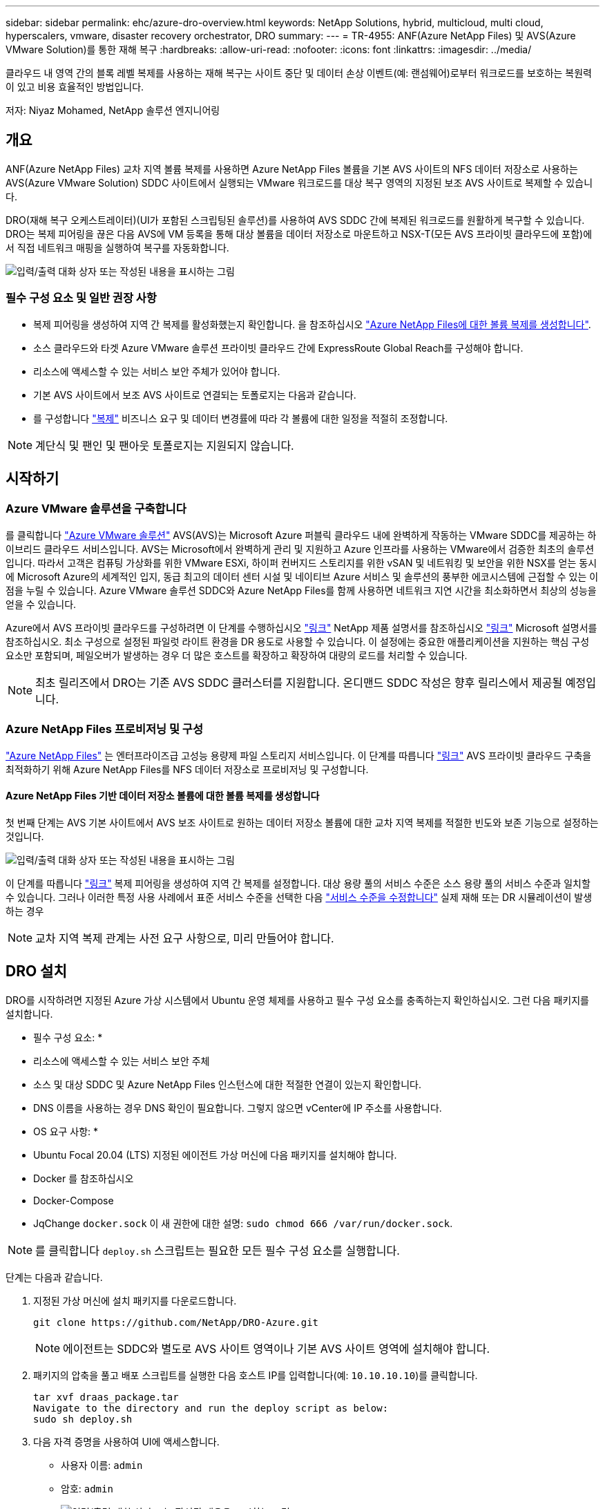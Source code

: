 ---
sidebar: sidebar 
permalink: ehc/azure-dro-overview.html 
keywords: NetApp Solutions, hybrid, multicloud, multi cloud, hyperscalers, vmware, disaster recovery orchestrator, DRO 
summary:  
---
= TR-4955: ANF(Azure NetApp Files) 및 AVS(Azure VMware Solution)를 통한 재해 복구
:hardbreaks:
:allow-uri-read: 
:nofooter: 
:icons: font
:linkattrs: 
:imagesdir: ../media/


[role="lead"]
클라우드 내 영역 간의 블록 레벨 복제를 사용하는 재해 복구는 사이트 중단 및 데이터 손상 이벤트(예: 랜섬웨어)로부터 워크로드를 보호하는 복원력이 있고 비용 효율적인 방법입니다.

저자: Niyaz Mohamed, NetApp 솔루션 엔지니어링



== 개요

ANF(Azure NetApp Files) 교차 지역 볼륨 복제를 사용하면 Azure NetApp Files 볼륨을 기본 AVS 사이트의 NFS 데이터 저장소로 사용하는 AVS(Azure VMware Solution) SDDC 사이트에서 실행되는 VMware 워크로드를 대상 복구 영역의 지정된 보조 AVS 사이트로 복제할 수 있습니다.

DRO(재해 복구 오케스트레이터)(UI가 포함된 스크립팅된 솔루션)를 사용하여 AVS SDDC 간에 복제된 워크로드를 원활하게 복구할 수 있습니다. DRO는 복제 피어링을 끊은 다음 AVS에 VM 등록을 통해 대상 볼륨을 데이터 저장소로 마운트하고 NSX-T(모든 AVS 프라이빗 클라우드에 포함)에서 직접 네트워크 매핑을 실행하여 복구를 자동화합니다.

image:azure-dro-image1.png["입력/출력 대화 상자 또는 작성된 내용을 표시하는 그림"]



=== 필수 구성 요소 및 일반 권장 사항

* 복제 피어링을 생성하여 지역 간 복제를 활성화했는지 확인합니다. 을 참조하십시오 https://learn.microsoft.com/en-us/azure/azure-netapp-files/cross-region-replication-create-peering["Azure NetApp Files에 대한 볼륨 복제를 생성합니다"^].
* 소스 클라우드와 타겟 Azure VMware 솔루션 프라이빗 클라우드 간에 ExpressRoute Global Reach를 구성해야 합니다.
* 리소스에 액세스할 수 있는 서비스 보안 주체가 있어야 합니다.
* 기본 AVS 사이트에서 보조 AVS 사이트로 연결되는 토폴로지는 다음과 같습니다.
* 를 구성합니다 https://learn.microsoft.com/en-us/azure/azure-netapp-files/cross-region-replication-introduction["복제"^] 비즈니스 요구 및 데이터 변경률에 따라 각 볼륨에 대한 일정을 적절히 조정합니다.



NOTE: 계단식 및 팬인 및 팬아웃 토폴로지는 지원되지 않습니다.



== 시작하기



=== Azure VMware 솔루션을 구축합니다

를 클릭합니다 https://learn.microsoft.com/en-us/azure/azure-vmware/introduction["Azure VMware 솔루션"^] AVS(AVS)는 Microsoft Azure 퍼블릭 클라우드 내에 완벽하게 작동하는 VMware SDDC를 제공하는 하이브리드 클라우드 서비스입니다. AVS는 Microsoft에서 완벽하게 관리 및 지원하고 Azure 인프라를 사용하는 VMware에서 검증한 최초의 솔루션입니다. 따라서 고객은 컴퓨팅 가상화를 위한 VMware ESXi, 하이퍼 컨버지드 스토리지를 위한 vSAN 및 네트워킹 및 보안을 위한 NSX를 얻는 동시에 Microsoft Azure의 세계적인 입지, 동급 최고의 데이터 센터 시설 및 네이티브 Azure 서비스 및 솔루션의 풍부한 에코시스템에 근접할 수 있는 이점을 누릴 수 있습니다. Azure VMware 솔루션 SDDC와 Azure NetApp Files를 함께 사용하면 네트워크 지연 시간을 최소화하면서 최상의 성능을 얻을 수 있습니다.

Azure에서 AVS 프라이빗 클라우드를 구성하려면 이 단계를 수행하십시오 link:azure-setup.html["링크"^] NetApp 제품 설명서를 참조하십시오 https://learn.microsoft.com/en-us/azure/azure-vmware/deploy-azure-vmware-solution?tabs=azure-portal["링크"^] Microsoft 설명서를 참조하십시오.  최소 구성으로 설정된 파일럿 라이트 환경을 DR 용도로 사용할 수 있습니다.  이 설정에는 중요한 애플리케이션을 지원하는 핵심 구성 요소만 포함되며, 페일오버가 발생하는 경우 더 많은 호스트를 확장하고 확장하여 대량의 로드를 처리할 수 있습니다.


NOTE: 최초 릴리즈에서 DRO는 기존 AVS SDDC 클러스터를 지원합니다. 온디맨드 SDDC 작성은 향후 릴리스에서 제공될 예정입니다.



=== Azure NetApp Files 프로비저닝 및 구성

https://learn.microsoft.com/en-us/azure/azure-netapp-files/azure-netapp-files-introduction["Azure NetApp Files"^] 는 엔터프라이즈급 고성능 용량제 파일 스토리지 서비스입니다. 이 단계를 따릅니다 https://learn.microsoft.com/en-us/azure/azure-vmware/attach-azure-netapp-files-to-azure-vmware-solution-hosts?tabs=azure-portal["링크"^] AVS 프라이빗 클라우드 구축을 최적화하기 위해 Azure NetApp Files를 NFS 데이터 저장소로 프로비저닝 및 구성합니다.



==== Azure NetApp Files 기반 데이터 저장소 볼륨에 대한 볼륨 복제를 생성합니다

첫 번째 단계는 AVS 기본 사이트에서 AVS 보조 사이트로 원하는 데이터 저장소 볼륨에 대한 교차 지역 복제를 적절한 빈도와 보존 기능으로 설정하는 것입니다.

image:azure-dro-image2.png["입력/출력 대화 상자 또는 작성된 내용을 표시하는 그림"]

이 단계를 따릅니다 https://learn.microsoft.com/en-us/azure/azure-netapp-files/cross-region-replication-create-peering["링크"^] 복제 피어링을 생성하여 지역 간 복제를 설정합니다. 대상 용량 풀의 서비스 수준은 소스 용량 풀의 서비스 수준과 일치할 수 있습니다. 그러나 이러한 특정 사용 사례에서 표준 서비스 수준을 선택한 다음 https://learn.microsoft.com/en-us/azure/azure-netapp-files/dynamic-change-volume-service-level["서비스 수준을 수정합니다"^] 실제 재해 또는 DR 시뮬레이션이 발생하는 경우


NOTE: 교차 지역 복제 관계는 사전 요구 사항으로, 미리 만들어야 합니다.



== DRO 설치

DRO를 시작하려면 지정된 Azure 가상 시스템에서 Ubuntu 운영 체제를 사용하고 필수 구성 요소를 충족하는지 확인하십시오. 그런 다음 패키지를 설치합니다.

* 필수 구성 요소: *

* 리소스에 액세스할 수 있는 서비스 보안 주체
* 소스 및 대상 SDDC 및 Azure NetApp Files 인스턴스에 대한 적절한 연결이 있는지 확인합니다.
* DNS 이름을 사용하는 경우 DNS 확인이 필요합니다. 그렇지 않으면 vCenter에 IP 주소를 사용합니다.


* OS 요구 사항: *

* Ubuntu Focal 20.04 (LTS) 지정된 에이전트 가상 머신에 다음 패키지를 설치해야 합니다.
* Docker 를 참조하십시오
* Docker-Compose
* JqChange `docker.sock` 이 새 권한에 대한 설명: `sudo chmod 666 /var/run/docker.sock`.



NOTE: 를 클릭합니다 `deploy.sh` 스크립트는 필요한 모든 필수 구성 요소를 실행합니다.

단계는 다음과 같습니다.

. 지정된 가상 머신에 설치 패키지를 다운로드합니다.
+
....
git clone https://github.com/NetApp/DRO-Azure.git
....
+

NOTE: 에이전트는 SDDC와 별도로 AVS 사이트 영역이나 기본 AVS 사이트 영역에 설치해야 합니다.

. 패키지의 압축을 풀고 배포 스크립트를 실행한 다음 호스트 IP를 입력합니다(예:  `10.10.10.10`)를 클릭합니다.
+
....
tar xvf draas_package.tar
Navigate to the directory and run the deploy script as below:
sudo sh deploy.sh
....
. 다음 자격 증명을 사용하여 UI에 액세스합니다.
+
** 사용자 이름: `admin`
** 암호: `admin`
+
image:azure-dro-image3.png["입력/출력 대화 상자 또는 작성된 내용을 표시하는 그림"]







== DRO 구성

Azure NetApp Files 및 AVS가 올바르게 구성된 후 운영 AVS 사이트에서 보조 AVS 사이트로 워크로드 복구를 자동화하도록 DRO 구성을 시작할 수 있습니다. DRO 에이전트가 네트워크를 통해 적절한 AVS 및 Azure NetApp Files 구성 요소와 통신할 수 있도록 보조 AVS 사이트에 DRO 에이전트를 구축하고 ExpressRoute 게이트웨이 연결을 구성하는 것이 좋습니다.

첫 번째 단계는 자격 증명을 추가하는 것입니다. DRO는 Azure NetApp Files 및 Azure VMware 솔루션을 검색할 수 있는 권한이 필요합니다. Azure AD(Active Directory) 응용 프로그램을 생성 및 설정하고 DRO에 필요한 Azure 자격 증명을 획득하여 Azure 계정에 필요한 권한을 부여할 수 있습니다. 서비스 보안 주체를 Azure 구독에 바인딩하고 필요한 관련 권한이 있는 사용자 지정 역할을 할당해야 합니다. 소스 및 대상 환경을 추가하면 서비스 보안 주체와 연결된 자격 증명을 선택하라는 메시지가 표시됩니다. 새 사이트 추가를 클릭하기 전에 이러한 자격 증명을 DRO에 추가해야 합니다.

이 작업을 수행하려면 다음 단계를 수행하십시오.

. 지원되는 브라우저에서 DRO를 열고 기본 사용자 이름과 암호를 사용합니다 /`admin`/`admin`)를 클릭합니다. 암호는 암호 변경 옵션을 사용하여 처음 로그인한 후 재설정할 수 있습니다.
. DRO 콘솔의 오른쪽 상단에서 * 설정 * 아이콘을 클릭하고 * 자격 증명 * 을 선택합니다.
. 새 자격 증명 추가 를 클릭하고 마법사의 단계를 따릅니다.
. 자격 증명을 정의하려면 필요한 권한을 부여하는 Azure Active Directory 서비스 보안 주체에 대한 정보를 입력합니다.
+
** 자격 증명 이름입니다
** 테넌트 ID입니다
** 클라이언트 ID입니다
** 클라이언트 암호
** 구독 ID입니다
+
AD 응용 프로그램을 만들 때 이 정보를 캡처해야 합니다.



. 새 자격 증명에 대한 세부 정보를 확인하고 자격 증명 추가 를 클릭합니다.
+
image:azure-dro-image4.png["입력/출력 대화 상자 또는 작성된 내용을 표시하는 그림"]

+
자격 증명을 추가한 후에는 운영 및 보조 AVS 사이트(vCenter 및 Azure NetApp Files 스토리지 계정 모두)를 검색하고 DRO에 추가해야 합니다. 소스 및 대상 사이트를 추가하려면 다음 단계를 수행하십시오.

. 검색 * 탭으로 이동합니다.
. 새 사이트 추가 * 를 클릭합니다.
. 다음 기본 AVS 사이트(콘솔에서 * 소스 * 로 지정됨)를 추가합니다.
+
** SDDC vCenter
** Azure NetApp Files 스토리지 계정입니다


. 다음 보조 AVS 사이트(* 콘솔에서 * 대상 * 으로 지정됨)를 추가합니다.
+
** SDDC vCenter
** Azure NetApp Files 스토리지 계정입니다
+
image:azure-dro-image5.png["입력/출력 대화 상자 또는 작성된 내용을 표시하는 그림"]



. Source, * 를 차례로 클릭하여 사이트 세부 정보를 추가하고 친숙한 사이트 이름을 입력한 다음 커넥터를 선택합니다. 그런 다음 * 계속 * 을 클릭합니다.
+

NOTE: 데모용으로 소스 사이트 추가는 이 문서에서 다룹니다.

. vCenter 세부 정보를 업데이트합니다. 이렇게 하려면 기본 AVS SDDC 드롭다운에서 자격 증명, Azure 지역 및 리소스 그룹을 선택합니다.
. DRO는 해당 지역 내에서 사용 가능한 모든 DC를 나열합니다. 드롭다운에서 지정된 사설 클라우드 URL을 선택합니다.
. 를 입력합니다 `cloudadmin@vsphere.local` 사용자 자격 증명. 이 기능은 Azure Portal에서 액세스할 수 있습니다. 여기에 설명된 단계를 따릅니다 https://learn.microsoft.com/en-us/azure/azure-vmware/tutorial-access-private-cloud["링크"^]. 완료되면 * Continue * 를 클릭합니다.
+
image:azure-dro-image6.png["입력/출력 대화 상자 또는 작성된 내용을 표시하는 그림"]

. Azure Resource 그룹과 NetApp 계정을 선택하여 Source Storge 세부 정보(ANF)를 선택합니다.
. Create Site * 를 클릭합니다.
+
image:azure-dro-image7.png["입력/출력 대화 상자 또는 작성된 내용을 표시하는 그림"]



DRO가 추가되면 자동 검색을 수행하고 소스 사이트에서 대상 사이트로 해당 지역 간 복제본이 있는 VM을 표시합니다. DRO는 VM에서 사용하는 네트워크와 세그먼트를 자동으로 감지하여 채웁니다.

image:azure-dro-image8.png["입력/출력 대화 상자 또는 작성된 내용을 표시하는 그림"]

다음 단계는 필요한 VM을 자원 그룹으로 그룹화하는 것입니다.



=== 리소스 그룹화

플랫폼을 추가한 후 복구하려는 VM을 리소스 그룹으로 그룹화합니다. DRO 리소스 그룹을 사용하면 종속 VM 집합을 부팅 순서, 부팅 지연 및 복구 시 실행할 수 있는 선택적 응용 프로그램 유효성 검사가 포함된 논리 그룹으로 그룹화할 수 있습니다.

자원 그룹 만들기를 시작하려면 * 새 자원 그룹 만들기 * 메뉴 항목을 클릭합니다.

. Resource 그룹 * PS에 액세스하고 * Create New Resource Group * 을 클릭합니다.
+
image:azure-dro-image9.png["입력/출력 대화 상자 또는 작성된 내용을 표시하는 그림"]

. 새 리소스 그룹 아래의 드롭다운에서 소스 사이트를 선택하고 * 만들기 * 를 클릭합니다.
. 리소스 그룹 세부 정보를 입력하고 * Continue * 를 클릭합니다.
. 검색 옵션을 사용하여 적절한 VM을 선택합니다.
. 선택한 모든 VM에 대해 * 부트 순서 * 및 * 부트 지연 * (초)을 선택합니다. 각 가상 머신을 선택하고 우선 순위를 설정하여 전원 켜기 순서의 순서를 설정합니다. 모든 가상 머신의 기본값은 3입니다. 옵션은 다음과 같습니다.
+
** 전원을 켤 첫 번째 가상 시스템
** 기본값
** 전원을 켤 마지막 가상 컴퓨터
+
image:azure-dro-image10.png["입력/출력 대화 상자 또는 작성된 내용을 표시하는 그림"]



. 리소스 그룹 만들기 * 를 클릭합니다.
+
image:azure-dro-image11.png["입력/출력 대화 상자 또는 작성된 내용을 표시하는 그림"]





=== 복제 계획

재해가 발생할 경우 애플리케이션을 복구할 계획이 있어야 합니다. 드롭다운에서 소스 및 대상 vCenter 플랫폼을 선택하고, 이 계획에 포함할 리소스 그룹을 선택하고, 애플리케이션 복구 및 전원 켜기 방식(예: 도메인 컨트롤러, 계층 1, 계층 2 등)의 그룹도 포함합니다. 계획도 종종 청사진이라고 부릅니다. 복구 계획을 정의하려면 Replication Plan 탭으로 이동하여 * New Replication Plan * 을 클릭합니다.

복제 계획 생성을 시작하려면 다음 단계를 수행하십시오.

. Replication Plans * 로 이동하고 * Create New Replication Plan * 을 클릭합니다.
+
image:azure-dro-image12.png["입력/출력 대화 상자 또는 작성된 내용을 표시하는 그림"]

. 새 복제 계획 * 에서 소스 사이트, 연결된 vCenter, 대상 사이트 및 연결된 vCenter를 선택하여 계획의 이름을 제공하고 복구 매핑을 추가합니다.
+
image:azure-dro-image13.png["입력/출력 대화 상자 또는 작성된 내용을 표시하는 그림"]

. 복구 매핑이 완료되면 * 클러스터 매핑 * 을 선택합니다.
+
image:azure-dro-image14.png["입력/출력 대화 상자 또는 작성된 내용을 표시하는 그림"]

. 리소스 그룹 세부 정보 * 를 선택하고 * 계속 * 을 클릭합니다.
. 리소스 그룹의 실행 순서를 설정합니다. 이 옵션을 사용하면 여러 리소스 그룹이 있을 때 작업 순서를 선택할 수 있습니다.
. 완료되면 네트워크 매핑을 해당 세그먼트에 설정합니다. 세그먼트는 이미 보조 AVS 클러스터에서 프로비저닝되어야 하며, VM을 이러한 세그먼트로 매핑하려면 적절한 세그먼트를 선택하십시오.
. 데이터 저장소 매핑은 선택한 VM에 따라 자동으로 선택됩니다.
+

NOTE: CRR(교차 지역 복제)이 볼륨 레벨에 있습니다. 따라서 해당 볼륨에 상주하는 모든 VM이 CRR 대상에 복제됩니다. 복제 계획에 포함된 가상 머신만 처리되므로 데이터 저장소의 일부인 모든 VM을 선택해야 합니다.

+
image:azure-dro-image15.png["입력/출력 대화 상자 또는 작성된 내용을 표시하는 그림"]

. VM 세부 정보 아래에서 VM CPU 및 RAM 매개 변수의 크기를 선택적으로 조정할 수 있습니다. 이 기능은 대규모 환경을 소규모 타겟 클러스터로 복구하거나 일대일 물리적 VMware 인프라를 프로비저닝하지 않고 DR 테스트를 수행할 때 매우 유용합니다. 또한 리소스 그룹에서 선택한 모든 VM에 대한 부팅 순서 및 부팅 지연(초)을 수정합니다. 리소스 그룹 부팅 순서를 선택하는 동안 선택한 항목에서 변경이 필요한 경우 부팅 순서를 수정하는 추가 옵션이 있습니다. 기본적으로 리소스 그룹을 선택하는 동안 선택한 부팅 순서가 사용되지만 이 단계에서는 모든 수정 작업을 수행할 수 있습니다.
+
image:azure-dro-image16.png["입력/출력 대화 상자 또는 작성된 내용을 표시하는 그림"]

. Create Replication Plan * 을 클릭합니다. 복제 계획이 생성되면 요구 사항에 따라 장애 조치, 테스트 대체 작동 또는 마이그레이션 옵션을 실행할 수 있습니다.
+
image:azure-dro-image17.png["입력/출력 대화 상자 또는 작성된 내용을 표시하는 그림"]



페일오버 및 테스트 페일오버 옵션 중에 최신 스냅샷이 사용되거나 특정 시점 스냅샷에서 특정 스냅샷을 선택할 수 있습니다. 가장 최근의 복제본이 이미 손상 또는 암호화된 상태에서 랜섬웨어와 같은 손상 이벤트가 발생할 경우 시점 옵션이 매우 유용할 수 있습니다. DRO는 사용 가능한 모든 시점을 표시합니다.

image:azure-dro-image18.png["입력/출력 대화 상자 또는 작성된 내용을 표시하는 그림"]

복제 계획에 지정된 구성으로 대체 작동을 트리거하거나 테스트 대체 작동을 트리거하려면 * 장애 조치 * 또는 * 테스트 장애 조치 * 를 클릭합니다. 작업 메뉴에서 복제 계획을 모니터링할 수 있습니다.

image:azure-dro-image19.png["입력/출력 대화 상자 또는 작성된 내용을 표시하는 그림"]

페일오버가 트리거된 후 보조 사이트 AVS SDDC vCenter(VM, 네트워크 및 데이터 저장소)에서 복구된 항목을 볼 수 있습니다. 기본적으로 VM은 Workload 폴더로 복구됩니다.

image:azure-dro-image20.png["입력/출력 대화 상자 또는 작성된 내용을 표시하는 그림"]

페일백은 복제 계획 레벨에서 트리거될 수 있습니다. 테스트 대체 작동의 경우, tear down 옵션을 사용하여 변경 사항을 롤백하고 새로 생성된 볼륨을 제거할 수 있습니다. 장애 조치와 관련된 장애 복구는 2단계 프로세스입니다. 복제 계획을 선택하고 * Reverse Data sync * 를 선택합니다.

image:azure-dro-image21.png["입력/출력 대화 상자 또는 작성된 내용을 표시하는 그림"]

이 단계가 완료된 후 페일백을 트리거하여 기본 AVS 사이트로 다시 이동합니다.

image:azure-dro-image22.png["입력/출력 대화 상자 또는 작성된 내용을 표시하는 그림"]

image:azure-dro-image23.png["입력/출력 대화 상자 또는 작성된 내용을 표시하는 그림"]

Azure 포털에서 보조 사이트 AVS SDDC에 읽기/쓰기 볼륨으로 매핑된 적절한 볼륨에 대한 복제 상태가 끊어진 것을 확인할 수 있습니다. 테스트 페일오버 중에 DRO는 대상 또는 복제본 볼륨을 매핑하지 않습니다. 대신 필요한 교차 지역 복제 스냅샷의 새 볼륨을 생성하고 볼륨을 데이터 저장소로 노출합니다. 그러면 용량 풀의 추가 물리적 용량을 사용하고 소스 볼륨이 수정되지 않습니다. 특히, DR 테스트 또는 선별적 워크플로우 중에도 복제 작업을 계속할 수 있습니다. 또한 이 프로세스를 통해 오류가 발생하거나 손상된 데이터가 복구되면 복제본이 손상될 위험 없이 복구를 정리할 수 있습니다.



=== 랜섬웨어 복구

랜섬웨어에서 복구하는 것은 매우 힘든 작업이 될 수 있습니다. 특히, IT 조직은 안전한 반환 지점이 무엇인지 정확히 파악하기가 어려울 수 있으며, 일단 결정된 후에는 복구된 워크로드가 재발생하는 공격으로부터 보호하는 방법(예: 휴면 맬웨어로부터 또는 취약한 응용 프로그램을 통해)을 찾기가 어려울 수 있습니다.

DRO는 조직이 사용 가능한 모든 시점에서 복구할 수 있도록 함으로써 이러한 문제를 해결합니다. 그런 다음, 워크로드가 기능적/고립된 네트워크로 복구되어 애플리케이션이 서로 작동하고 통신할 수 있지만 남북 트래픽에 노출되지 않도록 합니다. 이 프로세스를 통해 보안 팀은 법의학 조사를 수행하고 숨겨진 맬웨어 또는 침낭된 맬웨어를 식별할 수 있는 안전한 장소를 확보할 수 있습니다.



== 결론

Azure NetApp Files 및 Azure VMware 재해 복구 솔루션은 다음과 같은 이점을 제공합니다.

* 효율적이고 탄력적인 Azure NetApp Files 교차 지역 복제 활용
* 스냅샷 보존을 통해 사용 가능한 모든 시점으로 복구합니다.
* 스토리지, 컴퓨팅, 네트워크 및 애플리케이션 검증 단계에서 수백, 수천 개의 VM을 복구하는 데 필요한 모든 단계를 완전히 자동화합니다.
* 워크로드 복구에서는 복제된 볼륨을 조작하지 않는 “최신 스냅샷에서 새 볼륨 생성” 프로세스를 활용합니다.
* 볼륨 또는 스냅샷의 데이터 손상 위험을 방지합니다.
* DR 테스트 워크플로우 중에 복제 중단을 방지합니다.
* DR 이외의 작업에 개발/테스트, 보안 테스트, 패치 및 업그레이드 테스트, 문제 해결 테스트 등 DR 데이터와 클라우드 컴퓨팅 리소스를 활용할 수 있습니다.
* CPU 및 RAM 최적화를 통해 보다 작은 컴퓨팅 클러스터로 복구할 수 있으므로 클라우드 비용을 절감할 수 있습니다.




=== 추가 정보를 찾을 수 있는 위치

이 문서에 설명된 정보에 대해 자세히 알아보려면 다음 문서 및/또는 웹 사이트를 검토하십시오.

* Azure NetApp Files에 대한 볼륨 복제를 생성합니다
+
https://learn.microsoft.com/en-us/azure/azure-netapp-files/cross-region-replication-create-peering["https://learn.microsoft.com/en-us/azure/azure-netapp-files/cross-region-replication-create-peering"^]

* Azure NetApp Files 볼륨의 교차 지역 복제
+
https://learn.microsoft.com/en-us/azure/azure-netapp-files/cross-region-replication-introduction%23service-level-objectives["https://learn.microsoft.com/en-us/azure/azure-netapp-files/cross-region-replication-introduction#service-level-objectives"^]

* https://learn.microsoft.com/en-us/azure/azure-vmware/introduction["Azure VMware 솔루션"^]
+
https://learn.microsoft.com/en-us/azure/azure-vmware/introduction["https://learn.microsoft.com/en-us/azure/azure-vmware/introduction"^]

* Azure에서 가상화 환경을 구축하고 구성합니다
+
link:azure-setup.html["Azure에서 AVS 설정"]

* Azure VMware 솔루션을 구축 및 구성합니다
+
https://learn.microsoft.com/en-us/azure/azure-vmware/deploy-azure-vmware-solution?tabs=azure-portal["https://learn.microsoft.com/en-us/azure/azure-vmware/deploy-azure-vmware-solution?tabs=azure-portal"^]


